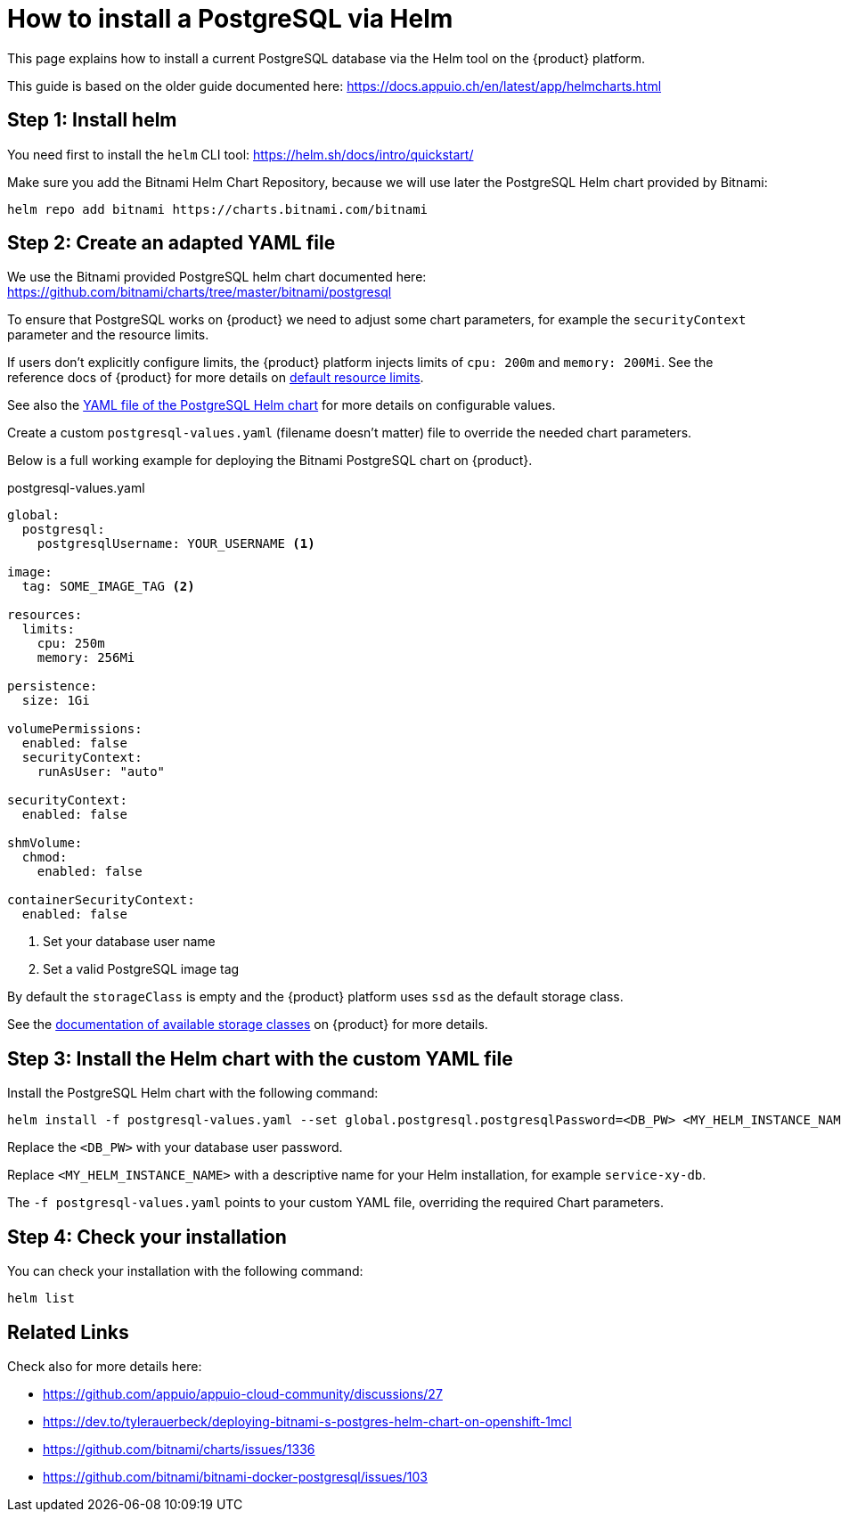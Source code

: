 = How to install a PostgreSQL via Helm

This page explains how to install a current PostgreSQL database via the Helm tool on the {product} platform.

This guide is based on the older guide documented here: https://docs.appuio.ch/en/latest/app/helmcharts.html

== Step 1: Install helm

You need first to install the `helm` CLI tool: https://helm.sh/docs/intro/quickstart/

Make sure you add the Bitnami Helm Chart Repository, because we will use later the PostgreSQL Helm chart provided by Bitnami:

[source,shell]
----
helm repo add bitnami https://charts.bitnami.com/bitnami
----

== Step 2: Create an adapted YAML file

We use the Bitnami provided PostgreSQL helm chart documented here: https://github.com/bitnami/charts/tree/master/bitnami/postgresql

To ensure that PostgreSQL works on {product} we need to adjust some chart parameters, for example the `securityContext` parameter and the resource limits.

If users don't explicitly configure limits, the {product} platform injects limits of `cpu: 200m` and `memory: 200Mi`.
See the reference docs of {product} for more details on xref:references/default-quota.adoc#_resource_limits_and_defaults[default resource limits].

See also the https://github.com/bitnami/charts/blob/master/bitnami/postgresql/values.yaml[YAML file of the PostgreSQL Helm chart] for more details on configurable values.

Create a custom `postgresql-values.yaml` (filename doesn't matter) file to override the needed chart parameters.

Below is a full working example for deploying the Bitnami PostgreSQL chart on {product}.

.postgresql-values.yaml
[source,yaml]
----
global:
  postgresql:
    postgresqlUsername: YOUR_USERNAME <1>

image:
  tag: SOME_IMAGE_TAG <2>

resources:
  limits:
    cpu: 250m
    memory: 256Mi

persistence:
  size: 1Gi

volumePermissions:
  enabled: false
  securityContext:
    runAsUser: "auto"

securityContext:
  enabled: false

shmVolume:
  chmod:
    enabled: false

containerSecurityContext:
  enabled: false
----
<1> Set your database user name
<2> Set a valid PostgreSQL image tag

By default the `storageClass` is empty and the {product} platform uses `ssd` as the default storage class.

See the xref:explanation/storage-classes.adoc[documentation of available storage classes] on {product} for more details.


== Step 3: Install the Helm chart with the custom YAML file

Install the PostgreSQL Helm chart with the following command:

[source,shell]
----
helm install -f postgresql-values.yaml --set global.postgresql.postgresqlPassword=<DB_PW> <MY_HELM_INSTANCE_NAME> --version 10 bitnami/postgresql
----

Replace the `<DB_PW>` with your database user password.

Replace `<MY_HELM_INSTANCE_NAME>` with a descriptive name for your Helm installation, for example `service-xy-db`.

The `-f postgresql-values.yaml` points to your custom YAML file, overriding the required Chart parameters.


== Step 4: Check your installation

You can check your installation with the following command:

[source,shell]
----
helm list
----


== Related Links

Check also for more details here:

* https://github.com/appuio/appuio-cloud-community/discussions/27
* https://dev.to/tylerauerbeck/deploying-bitnami-s-postgres-helm-chart-on-openshift-1mcl
* https://github.com/bitnami/charts/issues/1336
* https://github.com/bitnami/bitnami-docker-postgresql/issues/103
